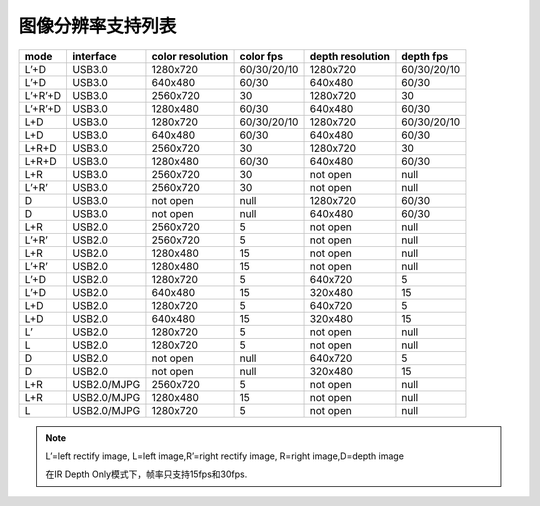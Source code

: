 .. _support_resolutions:

图像分辨率支持列表
==================

+---------+-------------+-----------+-------------+-----------+-------------+
| mode    | interface   | color     |  color fps  | depth     |  depth fps  |
|         |             | resolution|             | resolution|             |
+=========+=============+===========+=============+===========+=============+
| L’+D    | USB3.0      | 1280x720  | 60/30/20/10 | 1280x720  | 60/30/20/10 |
+---------+-------------+-----------+-------------+-----------+-------------+
| L’+D    | USB3.0      | 640x480   | 60/30       | 640x480   | 60/30       |
+---------+-------------+-----------+-------------+-----------+-------------+
| L’+R’+D | USB3.0      | 2560x720  | 30          | 1280x720  | 30          |
+---------+-------------+-----------+-------------+-----------+-------------+
| L’+R’+D | USB3.0      | 1280x480  | 60/30       | 640x480   | 60/30       |
+---------+-------------+-----------+-------------+-----------+-------------+
| L+D     | USB3.0      | 1280x720  | 60/30/20/10 | 1280x720  | 60/30/20/10 |
+---------+-------------+-----------+-------------+-----------+-------------+
| L+D     | USB3.0      | 640x480   | 60/30       | 640x480   | 60/30       |
+---------+-------------+-----------+-------------+-----------+-------------+
| L+R+D   | USB3.0      | 2560x720  | 30          | 1280x720  | 30          |
+---------+-------------+-----------+-------------+-----------+-------------+
| L+R+D   | USB3.0      | 1280x480  | 60/30       | 640x480   | 60/30       |
+---------+-------------+-----------+-------------+-----------+-------------+
| L+R     | USB3.0      | 2560x720  | 30          | not open  | null        |
+---------+-------------+-----------+-------------+-----------+-------------+
| L’+R’   | USB3.0      | 2560x720  | 30          | not open  | null        |
+---------+-------------+-----------+-------------+-----------+-------------+
| D       | USB3.0      | not open  | null        | 1280x720  | 60/30       |
+---------+-------------+-----------+-------------+-----------+-------------+
| D       | USB3.0      | not open  | null        | 640x480   | 60/30       |
+---------+-------------+-----------+-------------+-----------+-------------+
| L+R     | USB2.0      | 2560x720  | 5           | not open  | null        |
+---------+-------------+-----------+-------------+-----------+-------------+
| L’+R’   | USB2.0      | 2560x720  | 5           | not open  | null        |
+---------+-------------+-----------+-------------+-----------+-------------+
| L+R     | USB2.0      | 1280x480  | 15          | not open  | null        |
+---------+-------------+-----------+-------------+-----------+-------------+
| L’+R’   | USB2.0      | 1280x480  | 15          | not open  | null        |
+---------+-------------+-----------+-------------+-----------+-------------+
| L’+D    | USB2.0      | 1280x720  | 5           | 640x720   | 5           |
+---------+-------------+-----------+-------------+-----------+-------------+
| L’+D    | USB2.0      | 640x480   | 15          | 320x480   | 15          |
+---------+-------------+-----------+-------------+-----------+-------------+
| L+D     | USB2.0      | 1280x720  | 5           | 640x720   | 5           |
+---------+-------------+-----------+-------------+-----------+-------------+
| L+D     | USB2.0      | 640x480   | 15          | 320x480   | 15          |
+---------+-------------+-----------+-------------+-----------+-------------+
| L’      | USB2.0      | 1280x720  | 5           | not open  | null        |
+---------+-------------+-----------+-------------+-----------+-------------+
| L       | USB2.0      | 1280x720  | 5           | not open  | null        |
+---------+-------------+-----------+-------------+-----------+-------------+
| D       | USB2.0      | not open  | null        | 640x720   | 5           |
+---------+-------------+-----------+-------------+-----------+-------------+
| D       | USB2.0      | not open  | null        | 320x480   | 15          |
+---------+-------------+-----------+-------------+-----------+-------------+
| L+R     | USB2.0/MJPG | 2560x720  | 5           | not open  | null        |
+---------+-------------+-----------+-------------+-----------+-------------+
| L+R     | USB2.0/MJPG | 1280x480  | 15          | not open  | null        |
+---------+-------------+-----------+-------------+-----------+-------------+
| L       | USB2.0/MJPG | 1280x720  | 5           | not open  | null        |
+---------+-------------+-----------+-------------+-----------+-------------+

.. note::

   L’=left rectify image, L=left image,R’=right rectify image, R=right image,D=depth image

   在IR Depth Only模式下，帧率只支持15fps和30fps.
